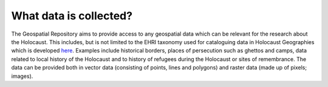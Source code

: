 What data is collected?
========================
The Geospatial Repository aims to provide access to any geospatial data which can be relevant for the research about the Holocaust. This includes, but is not limited to the EHRI taxonomy used for cataloguing data in Holocaust Geographies which is developed `here <https://github.com/michalfrankl/ehri-holocaust-geographies>`_. Examples include historical borders, places of persecution such as ghettos and camps, data related to local history of the Holocaust and to history of refugees during the Holocaust or sites of remembrance.
The data can be provided both in vector data (consisting of points, lines and polygons) and raster data (made up of pixels; images).
